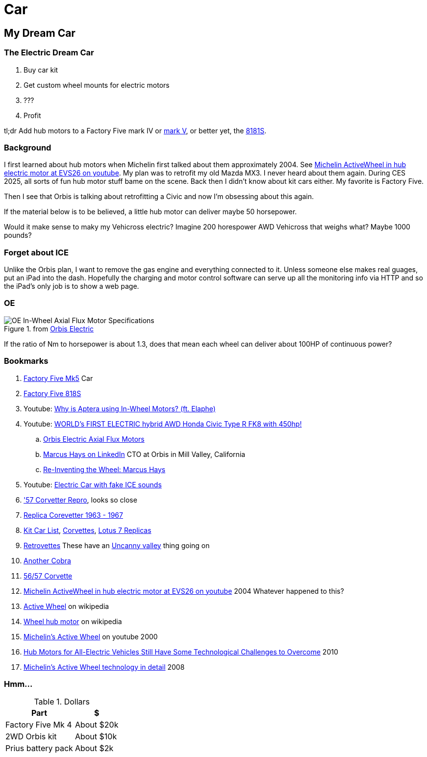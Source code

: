 Car
===
:compat-mode!:
:description: I want to build a car
:max-width: 100%
:nofooter:
:!version-label:
:icons: font
:listing-caption: Listing
:source-highlighter: pygments
:!sectlinks:
// sectlinks makes each section a clickable HTML link
:copycss:
:stylesheet: README.css

== My Dream Car

=== The Electric Dream Car

. Buy car kit
. Get custom wheel mounts for electric motors
. ???
. Profit

tl;dr Add hub motors to a Factory Five mark IV or https://www.factoryfive.com/roadster/mk5/[mark V], or better yet, the https://www.factoryfive.com/818/818s/[8181S].

=== Background

I first learned about hub motors when Michelin first talked about them approximately 2004. See https://www.youtube.com/watch?v=mv6cjURbBaw[Michelin ActiveWheel in hub electric motor at EVS26 on youtube]. My plan was to retrofit my old Mazda MX3. I never heard about them again. During CES 2025, all sorts of fun hub motor stuff bame on the scene.
Back then I didn't know about kit cars either. My favorite is Factory Five.

Then I see that Orbis is talking about retrofitting a Civic and now I'm obsessing about this again.

If the material below is to be believed, a little hub motor can deliver maybe 50 horsepower.

Would it make sense to maky my Vehicross electric? Imagine 200 horespower AWD Vehicross that weighs what? Maybe 1000 pounds?

=== Forget about ICE

Unlike the Orbis plan, I want to remove the gas engine and everything connected to it. Unless someone else makes real guages, put an iPad into the dash. Hopefully the charging and motor control software can serve up all the monitoring info via HTTP and so the iPad's only job is to show a web page.

=== OE

.from https://www.orbiselectric.com/oemotors[Orbis Electric]
image::orbis-electric-hub-motor-specs.png["OE In-Wheel Axial Flux Motor Specifications"]
If the ratio of Nm to horsepower is about 1.3, does that mean each wheel can deliver about 100HP of continuous power?

=== Bookmarks

. https://www.factoryfive.com/roadster/mk5/[Factory Five Mk5] Car
. https://www.factoryfive.com/818/818s/[Factory Five 818S]
. Youtube: https://www.youtube.com/watch?v=RjISvISOW5Q[Why is Aptera using In-Wheel Motors? (ft. Elaphe)]
. Youtube: https://www.youtube.com/watch?v=iQ4lTPVR3qc[WORLD's FIRST ELECTRIC hybrid AWD Honda Civic Type R FK8 with 450hp!]
.. https://www.orbiselectric.com/oemotors[Orbis Electric Axial Flux Motors]
.. https://www.linkedin.com/in/marcusghays[Marcus Hays on LinkedIn] CTO at Orbis in Mill Valley, California
.. https://thevintagent.com/2023/03/31/reinventing-the-wheel-marcus-hayes/[Re-Inventing the Wheel: Marcus Hays]
. Youtube: https://youtu.be/Vg6ys0D8C2o[Electric Car with fake ICE sounds]
. https://www.lsxmag.com/features/dont-call-it-a-kit-car-corvette-centrals-concept-57-repro-body/['57 Corvetter Repro], looks so close
. https://customimagecorvettes.com/product/1967-corvette-replica-coupe/[Replica Corevetter 1963 - 1967]
. https://www.kitcarlist.com/index.html[Kit Car List], https://kitcarlist.com/corvette-kits.html[Corvettes], https://www.kitcarlist.com/lotus7.html[Lotus 7 Replicas]
. https://www.crcoachworks.com/models[Retrovettes] These have an https://en.wikipedia.org/wiki/Uncanny_valley[Uncanny valley] thing going on
. https://www.acautos.com/67-roadster/[Another Cobra]
. https://www.acautos.com/56-57-corvette/[56/57 Corvette]
. https://www.youtube.com/watch?v=mv6cjURbBaw[Michelin ActiveWheel in hub electric motor at EVS26 on youtube] 2004 Whatever happened to this?
. https://en.wikipedia.org/wiki/Active_Wheel[Active Wheel] on wikipedia
. https://en.wikipedia.org/wiki/Wheel_hub_motor[Wheel hub motor] on wikipedia
. https://www.youtube.com/watch?v=V9tDgdV30Jw[Michelin's Active Wheel] on youtube 2000 
. https://www.machinedesign.com/markets/automotive/article/21831614/hub-motors-for-all-electric-vehicles-still-have-some-technological-challenges-to-overcome[Hub Motors for All-Electric Vehicles Still Have Some Technological Challenges to Overcome] 2010
. https://www.motorauthority.com/news/1023258_report-no-decision-made-on-porsche-diesel[Michelin's Active Wheel technology in detail] 2008

=== Hmm...

.Dollars
[%autowidth]
|===
|Part|$

|Factory Five Mk 4
|About $20k

|2WD Orbis kit
|About $10k

|Prius battery pack
|About $2k
|===


// === table
// 
// .A table with a title
// [%autowidth]
// |===
// |Column 1, header row |Column 2, header row | Column 3
// 
// m|Cell in column 1, row 2
// |Cell in column 2, row 2
// a| * [x] item 4
// 
// e|Cell in column 1, row 3
// s|Cell in column 2, row 3
// a| * [*] item 5
// 
// e|Cell in column 1, row 4
// s|Cell in column 2, row 4
// a| * [ ] unchecked
// |===
// 
// https://docs.asciidoctor.org/asciidoc/latest/tables/format-cell-content/[More about formatting cell contents].
// I learned about checklists in tables from https://github.com/asciidoctor/asciidoctor/issues/1674#issuecomment-1760568225[SO].
// 
// === blocks
// 
// [NOTE]
// ====
// A quote inside a block.
// 
// From https://asciidoc-py.github.io/userguide.html#X51[10.1. Quoted Text]
// 
// > Words and phrases can be formatted by enclosing inline text with quote characters
// ====
// 
// In addtion to `NOTE`, there are `CODE`, `TIP`, `WARNING`, `IMPORTANT`, `CAUTION`
// 
// [TIP]
// ====
// TIP...
// ====
// 
// [WARNING]
// ====
// WARNING...
// ====
// 
// [IMPORTANT]
// ====
// Important...
// ====
// 
// [CAUTION]
// ====
// Caution...
// ====
// 
// .Some Ruby code, with line numbers
// [source,ruby,linenums]
// ----
// require 'sinatra'
// 
// get '/hi' do
//   "Hello World!"
// end
// ----
// 
// ==== passthrough block
// 
// ++++
// <p>
// Content in a passthrough block is passed to the output unprocessed.
// That means you can include raw HTML, like this embedded Gist:
// </p>
// 
// <script src="https://gist.github.com/mojavelinux/5333524.js">
// </script>
// ++++
// 
// 
// === blanks and newline
// 
// 
// https://github.com/asciidoctor/asciidoctor/wiki/How-to-insert-sequential-blank-lines[Learn about blank lines] on the asciidoctor wiki or on https://github.com/asciidoctor/asciidoctor/wiki/How-to-insert-sequential-blank-lines[the github page]
// 
// {empty} +
//  +
// Also simply space plus newline +
//  +
// 
// === embedded image
// 
// image::8iRAIDTrimodeAdapters.png[8i RAID/HBA Trimode adapters]
// 
// 
// === list continuation
// 
// . this is the first item in the list
// +
// 
// [IMPORTANT]
// ====
// See the plus sign directly underneath the first item in the list, it signals that the list should continue
// ====
// 
// . second item in the list
// 
// 
// === lists with custom markers, https://docs.asciidoctor.org/asciidoc/latest/lists/unordered/#markers[docs]
// 
// [circle]
// * an item
// ** another item
// * an item
// ** yai
// [square]
// *

